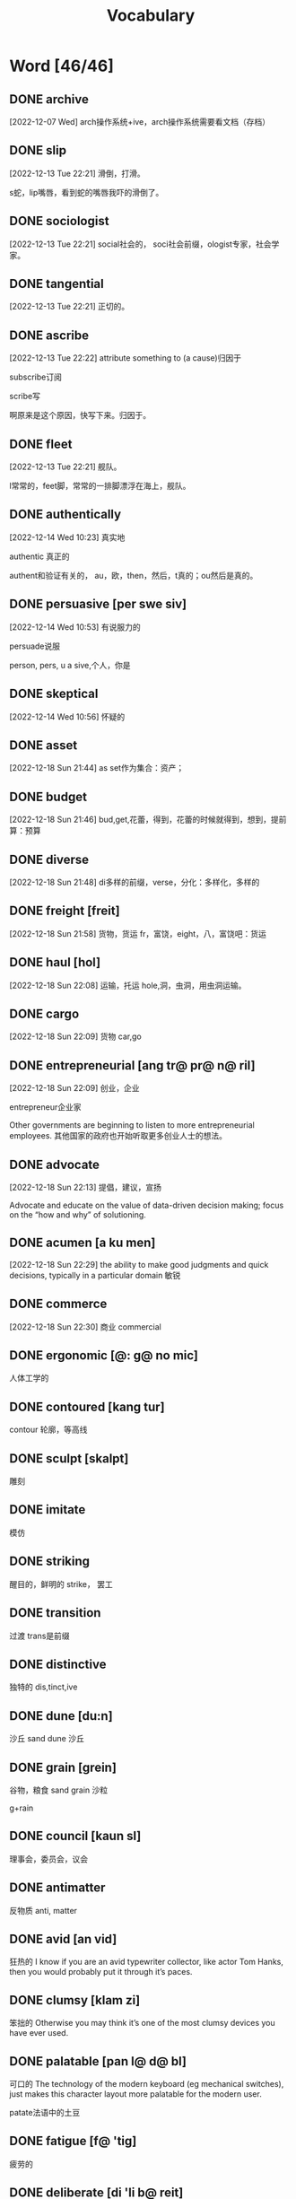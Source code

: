:PROPERTIES:
:ID:       1DF8774A-1C12-4135-A3D8-0BF1531C84D0
:END:
#+title: Vocabulary

* Word [46/46]

** DONE archive
CLOSED: [2022-12-19 Mon 16:21] SCHEDULED: <2022-12-19 Mon>
:LOGBOOK:
- State "DONE"       from              [2022-12-19 Mon 16:21]
:END:

[2022-12-07 Wed]
arch操作系统+ive，arch操作系统需要看文档（存档）
** DONE slip
CLOSED: [2022-12-19 Mon 16:21] SCHEDULED: <2022-12-19 Mon>
:LOGBOOK:
- State "DONE"       from              [2022-12-19 Mon 16:21]
:END:
[2022-12-13 Tue 22:21]
滑倒，打滑。

s蛇，lip嘴唇，看到蛇的嘴唇我吓的滑倒了。
** DONE sociologist
CLOSED: [2022-12-19 Mon 16:21] SCHEDULED: <2022-12-19 Mon>
:LOGBOOK:
- State "DONE"       from              [2022-12-19 Mon 16:21]
:END:
[2022-12-13 Tue 22:21]
social社会的，
soci社会前缀，ologist专家，社会学家。
** DONE tangential
CLOSED: [2022-12-20 Tue 14:27] SCHEDULED: <2022-12-20 Tue>
:LOGBOOK:
- State "DONE"       from "TODO"       [2022-12-20 Tue 14:27]
:END:
[2022-12-13 Tue 22:21]
正切的。

** DONE ascribe
CLOSED: [2022-12-19 Mon 16:22] SCHEDULED: <2022-12-19 Mon>
:LOGBOOK:
- State "DONE"       from              [2022-12-19 Mon 16:22]
:END:
[2022-12-13 Tue 22:22]
attribute something to (a cause)归因于

subscribe订阅

scribe写

啊原来是这个原因，快写下来。归因于。

** DONE fleet
CLOSED: [2022-12-19 Mon 16:22] SCHEDULED: <2022-12-19 Mon>
:LOGBOOK:
- State "DONE"       from              [2022-12-19 Mon 16:22]
:END:
[2022-12-13 Tue 22:21]
舰队。

l常常的，feet脚，常常的一排脚漂浮在海上，舰队。



** DONE authentically
CLOSED: [2022-12-19 Mon 16:22] SCHEDULED: <2022-12-19 Mon>
:LOGBOOK:
- State "DONE"       from              [2022-12-19 Mon 16:22]
:END:
[2022-12-14 Wed 10:23]
真实地


authentic 真正的

authent和验证有关的，
au，欧，then，然后，t真的；ou然后是真的。

** DONE persuasive [per swe siv]
CLOSED: [2022-12-19 Mon 16:23] SCHEDULED: <2022-12-19 Mon>
:LOGBOOK:
- State "DONE"       from              [2022-12-19 Mon 16:23]
:END:
[2022-12-14 Wed 10:53]
有说服力的

persuade说服

person, pers, u a sive,个人，你是


** DONE skeptical
CLOSED: [2022-12-19 Mon 16:23] SCHEDULED: <2022-12-19 Mon>
:LOGBOOK:
- State "DONE"       from              [2022-12-19 Mon 16:23]
:END:
[2022-12-14 Wed 10:56]
怀疑的



** DONE asset
CLOSED: [2022-12-19 Mon 16:23] SCHEDULED: <2022-12-19 Mon>
:LOGBOOK:
- State "DONE"       from              [2022-12-19 Mon 16:23]
:END:
[2022-12-18 Sun 21:44]
as set作为集合：资产；

** DONE budget
CLOSED: [2022-12-19 Mon 16:23] SCHEDULED: <2022-12-19 Mon>
:LOGBOOK:
- State "DONE"       from              [2022-12-19 Mon 16:23]
:END:
[2022-12-18 Sun 21:46]
bud,get,花蕾，得到，花蕾的时候就得到，想到，提前算：预算

** DONE diverse
CLOSED: [2022-12-19 Mon 16:23] SCHEDULED: <2022-12-19 Mon>
:LOGBOOK:
- State "DONE"       from              [2022-12-19 Mon 16:23]
:END:
[2022-12-18 Sun 21:48]
di多样的前缀，verse，分化：多样化，多样的

** DONE freight [freit]
CLOSED: [2022-12-20 Tue 14:28] SCHEDULED: <2022-12-20 Tue>
:LOGBOOK:
- State "DONE"       from "TODO"       [2022-12-20 Tue 14:28]
:END:
[2022-12-18 Sun 21:58]
货物，货运
fr，富饶，eight，八，富饶吧：货运

** DONE haul [hol]
CLOSED: [2022-12-19 Mon 16:24] SCHEDULED: <2022-12-19 Mon>
:LOGBOOK:
- State "DONE"       from              [2022-12-19 Mon 16:24]
:END:
[2022-12-18 Sun 22:08]
运输，托运
hole,洞，虫洞，用虫洞运输。

** DONE cargo
CLOSED: [2022-12-19 Mon 16:24] SCHEDULED: <2022-12-19 Mon>
:LOGBOOK:
- State "DONE"       from              [2022-12-19 Mon 16:24]
:END:
[2022-12-18 Sun 22:09]
货物
car,go

** DONE entrepreneurial [ang tr@ pr@ n@ ril]
CLOSED: [2022-12-19 Mon 16:24] SCHEDULED: <2022-12-19 Mon>
:LOGBOOK:
- State "DONE"       from              [2022-12-19 Mon 16:24]
:END:
[2022-12-18 Sun 22:09]
创业，企业

entrepreneur企业家

Other governments are beginning to listen to more entrepreneurial employees.
其他国家的政府也开始听取更多创业人士的想法。

** DONE advocate
CLOSED: [2022-12-19 Mon 16:24] SCHEDULED: <2022-12-19 Mon>
:LOGBOOK:
- State "DONE"       from              [2022-12-19 Mon 16:24]
:END:
[2022-12-18 Sun 22:13]
提倡，建议，宣扬

Advocate and educate on the value of data-driven decision making; focus on the “how and why” of solutioning.


** DONE acumen [a ku men]
CLOSED: [2022-12-21 Wed 01:05] SCHEDULED: <2022-12-20 Tue>
:LOGBOOK:
- State "DONE"       from "TODO"       [2022-12-21 Wed 01:05]
:END:
[2022-12-18 Sun 22:29]
the ability to make good judgments and quick decisions, typically in a particular domain
敏锐

** DONE commerce
CLOSED: [2022-12-19 Mon 16:24] SCHEDULED: <2022-12-19 Mon>
:LOGBOOK:
- State "DONE"       from              [2022-12-19 Mon 16:24]
:END:
[2022-12-18 Sun 22:30]
商业
commercial

** DONE ergonomic [@: g@ no mic]
CLOSED: [2022-12-29 Thu 10:13] SCHEDULED: <2022-12-29 Thu>
:LOGBOOK:
- State "DONE"       from "TODO"       [2022-12-29 Thu 10:13]
:END:
人体工学的

** DONE contoured [kang tur]
CLOSED: [2022-12-29 Thu 10:14] SCHEDULED: <2022-12-29 Thu>
:LOGBOOK:
- State "DONE"       from "TODO"       [2022-12-29 Thu 10:14]
:END:
contour 轮廓，等高线

** DONE sculpt [skalpt]
CLOSED: [2022-12-29 Thu 10:14] SCHEDULED: <2022-12-29 Thu>
:LOGBOOK:
- State "DONE"       from              [2022-12-29 Thu 10:14]
:END:
雕刻

** DONE imitate
CLOSED: [2022-12-29 Thu 10:14] SCHEDULED: <2022-12-29 Thu>
:LOGBOOK:
- State "DONE"       from              [2022-12-29 Thu 10:14]
:END:
模仿

** DONE striking
CLOSED: [2022-12-29 Thu 10:15] SCHEDULED: <2022-12-29 Thu>
:LOGBOOK:
- State "DONE"       from              [2022-12-29 Thu 10:15]
:END:
醒目的，鲜明的
strike， 罢工


** DONE transition
CLOSED: [2022-12-29 Thu 10:15]
:LOGBOOK:
- State "DONE"       from              [2022-12-29 Thu 10:15]
:END:
过渡
trans是前缀

** DONE distinctive
CLOSED: [2022-12-29 Thu 10:15]
:LOGBOOK:
- State "DONE"       from              [2022-12-29 Thu 10:15]
:END:
独特的
dis,tinct,ive

** DONE dune [du:n]
CLOSED: [2022-12-30 Fri 07:24]
:LOGBOOK:
- State "DONE"       from              [2022-12-30 Fri 07:24]
:END:
沙丘
sand dune 沙丘

** DONE grain [grein]
CLOSED: [2022-12-30 Fri 07:25]
:LOGBOOK:
- State "DONE"       from              [2022-12-30 Fri 07:25]
:END:
谷物，粮食
sand grain 沙粒

g+rain

** DONE council [kaun sl]
CLOSED: [2022-12-30 Fri 07:26]
:LOGBOOK:
- State "DONE"       from              [2022-12-30 Fri 07:26]
:END:
理事会，委员会，议会


** DONE antimatter
CLOSED: [2022-12-30 Fri 21:57]
:LOGBOOK:
- State "DONE"       from "DOING"      [2022-12-30 Fri 21:57]
:END:
反物质
anti, matter

** DONE avid [an vid]
CLOSED: [2022-12-31 Sat 07:57]
:LOGBOOK:
- State "DONE"       from "DOING"      [2022-12-31 Sat 07:57]
:END:
狂热的
I know if you are an avid typewriter collector, like actor Tom Hanks, then you would probably put it through it’s paces.
** DONE clumsy [klam zi]
CLOSED: [2022-12-31 Sat 07:58]
:LOGBOOK:
- State "DONE"       from "TODO"       [2022-12-31 Sat 07:58]
:END:
笨拙的
Otherwise you may think it’s one of the most clumsy devices you have ever used.
** DONE palatable [pan l@ d@ bl]
CLOSED: [2022-12-31 Sat 07:59]
:LOGBOOK:
- State "DONE"       from "TODO"       [2022-12-31 Sat 07:59]
:END:
可口的
The technology of the modern keyboard (eg mechanical switches), just makes this character layout more palatable for the modern user.

patate法语中的土豆
** DONE fatigue [f@ 'tig]
CLOSED: [2022-12-31 Sat 08:00]
:LOGBOOK:
- State "DONE"       from "TODO"       [2022-12-31 Sat 08:00]
:END:
疲劳的
** DONE deliberate [di 'li b@ reit]
CLOSED: [2022-12-31 Sat 08:01]
:LOGBOOK:
- State "DONE"       from "TODO"       [2022-12-31 Sat 08:01]
:END:
故意的
To me it looks like a deliberate corruption of the layout.
** DONE slate
CLOSED: [2022-12-31 Sat 08:01]
:LOGBOOK:
- State "DONE"       from "TODO"       [2022-12-31 Sat 08:01]
:END:
石板，页岩
a clean slate
** DONE infant [in 'f@nt]
CLOSED: [2023-01-01 Sun 07:58]
:LOGBOOK:
- State "DONE"       from              [2023-01-01 Sun 07:58]
:END:
婴儿
** DONE infancy [in'f@ si]
CLOSED: [2023-01-03 Tue 09:18]
:LOGBOOK:
- State "DONE"       from              [2023-01-03 Tue 09:18]
:END:
婴儿期
** DONE latency
CLOSED: [2023-01-03 Tue 09:19]
:LOGBOOK:
- State "DONE"       from              [2023-01-03 Tue 09:19]
:END:
延迟
** DONE pledge [pledz]
CLOSED: [2023-01-03 Tue 09:19]
保证
our pledge我们的保证
** DONE combo
CLOSED: [2023-01-03 Tue 09:19]
:LOGBOOK:
- State "DONE"       from              [2023-01-03 Tue 09:19]
:END:
组合，连击
** DONE intermittent
CLOSED: [2023-01-07 Sat 09:16]
:LOGBOOK:
- State "DONE"       from              [2023-01-07 Sat 09:16]
:END:
间歇性
inter mi tent
intermittent user间歇性使用者
** DONE convey
CLOSED: [2023-01-07 Sat 09:19]
:LOGBOOK:
- State "DONE"       from              [2023-01-07 Sat 09:19]
:END:
传达
conveys and understands only general meaning in very familiar situations.
** competence
能力，权限
basic competence is limited to familiar situations.
** DONE modest
CLOSED: [2023-01-07 Sat 09:20]
:LOGBOOK:
- State "DONE"       from "DOING"      [2023-01-07 Sat 09:20]
:END:
适度
温和
谦虚
有限
modest user
** DONE command
CLOSED: [2023-01-07 Sat 09:21]
:LOGBOOK:
- State "DONE"       from              [2023-01-07 Sat 09:21]
:END:
命令，掌控，指挥
has partial command of the language
** DONE presume
CLOSED: [2023-01-07 Sat 09:24]
:LOGBOOK:
- CLOSING NOTE [2023-01-07 Sat 09:24]
:END:
pre sume
猜测，假设
I presume you have guide walks?
** tide
潮汐，浪潮
at low tide
** habitat
栖息地，居住地
It's got a rang of habitats.
** seal
印章，图章,海豹, 密封
fur seal 海狗
** waterproof
防水的
** ambitious
有雄心的
** spoon
勺
** exterior
外观, 表面
** ham
** cheddar
** tuna
金枪鱼
** crisp
酥脆, 一种零食
** sack
袋子
** shipwreck

沉船, 海难
** cliff
悬崖峭壁
** polish
波兰，波兰语，打磨，擦亮
** brass
黄酮
brass lamps
** eagle

老鹰
** inquisitive
好奇的
** predator
捕食者
** orca whale
逆戟鲸
** dolphin
海豚
** kayak
皮艇
** veterinary [ve t@ ri n@ ri]
兽医
veterinary science students
** livestock
家畜
** vet
兽医
** breed
品种;

The farm was in a valley and they had a lowland breed called Suffolks.

饲养
So were they bred for their meat?
** wool
羊毛
** electrolyte [i: 'lek tr@ lait]
电解质, 电解液
** shed
棚
milk shed
** antibiotic
抗生素
** pour
倾倒
** reckon
估计，认为
But he reckons vet's skills are still needed.
** contaminate
污染
** domesticate [d@ 'mestikeit]
驯化
domesticated
家养的
** eradicate [@ 'ran di keit]
消除,根除
eradicate those diseases
** dissertation [di s@ 'tei shen]
论文
** labyrinth
迷宫
** maze
迷宫
** wind
风，缠绕
** spiral
螺旋

winding spiral path
** intricate
错综复杂
** hedge
树篱
** meditation
冥想
** cosmology
宇宙学
** mosaic
马赛克
** villa
别墅
** tomb
墓
** turf
草皮
** fertility rite [f@ 'ti l@ ti]

生育仪式
** pamphlet [panm flit]
小册子，手册

* Number
|-----------+--------------|
|    Number | English      |
|-----------+--------------|
|         0 | zero         |
|         1 | one          |
|         2 | two          |
|         3 | three        |
|         4 | four         |
|         5 | five         |
|         6 | six          |
|         7 | seven        |
|         8 | eight        |
|         9 | nine         |
|        10 | ten          |
|        11 | eleven       |
|        12 | twelve       |
|        13 | thirteen     |
|        14 | fourteen     |
|        15 | fifteen      |
|        16 | sixteen      |
|        17 | seventeen    |
|        18 | eighteen     |
|        19 | nineteen     |
|        20 | twenty       |
|        30 | thirty       |
|        40 | forty        |
|        50 | fifty        |
|        60 | sixty        |
|        70 | seventy      |
|        80 | eighty       |
|        90 | ninety       |
|       100 | one hundred  |
|     1,000 | one thousand |
| 1,000,000 | one million  |
|-----------+--------------|

* Month
- January，斩，斩开混沌，一月
- February，副，二
- March，三月里的小雨淅淅沥沥下个不停，妈的，迟了
- April，A像4
- May，没，无，5
- June，朱，红，六六大顺
- July，红来了，6之后是7
- August，Au，金，8，发财了
- September，sep分割，我产生的那个月分割了世界，从此世界分为不存在我和存在过我的世界
- October，O，圆，完美，10
- November，no vember，光棍，11
- December，嘀，闹钟响了，12
  
